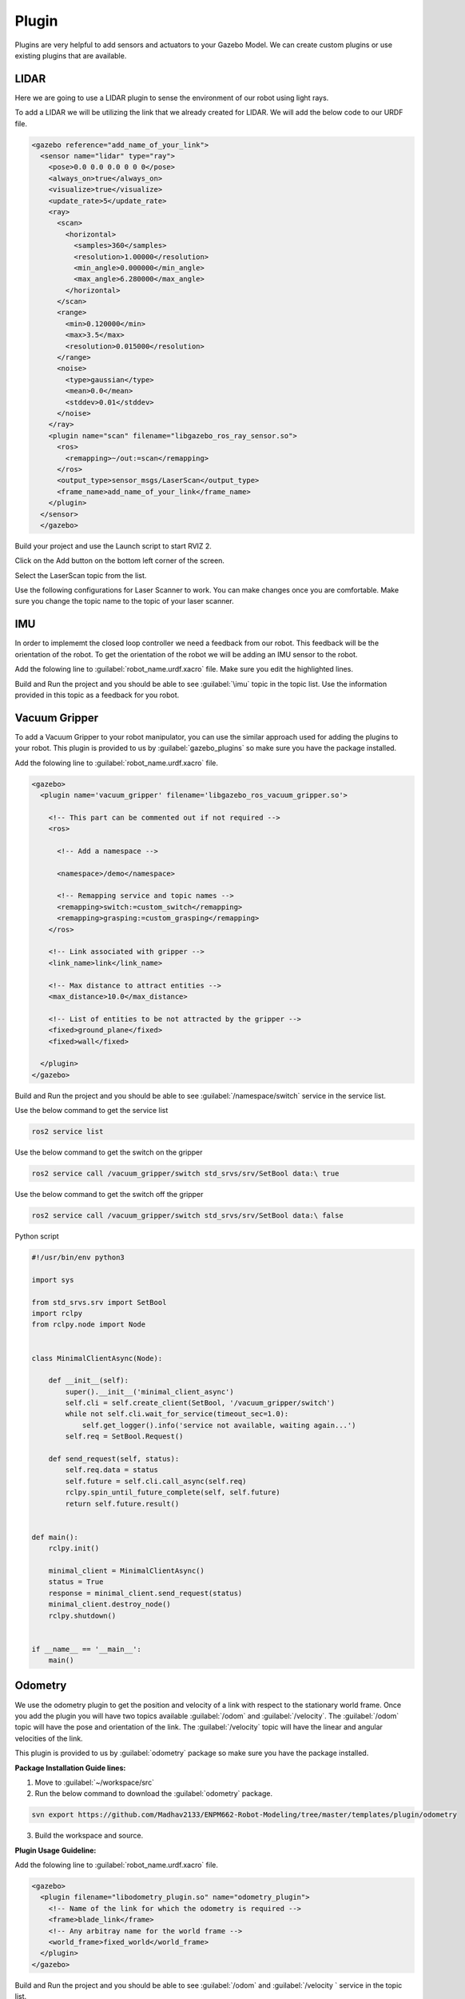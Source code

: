 Plugin
=============================================================================================

Plugins are very helpful to add sensors and actuators to your Gazebo Model. We can create custom plugins or use existing plugins that are 
available.

LIDAR
---------------------------------
Here we are going to use a LIDAR plugin to sense the environment of our robot using light rays.

To add a LIDAR we will be utilizing the link that we already created for LIDAR.
We will add the below code to our URDF file.

.. code-block:: xml

    <gazebo reference="add_name_of_your_link">
      <sensor name="lidar" type="ray">
        <pose>0.0 0.0 0.0 0 0 0</pose>
        <always_on>true</always_on>
        <visualize>true</visualize>
        <update_rate>5</update_rate>
        <ray>
          <scan>
            <horizontal>
              <samples>360</samples>
              <resolution>1.00000</resolution>
              <min_angle>0.000000</min_angle>
              <max_angle>6.280000</max_angle>
            </horizontal>
          </scan>
          <range>
            <min>0.120000</min>
            <max>3.5</max>
            <resolution>0.015000</resolution>
          </range>
          <noise>
            <type>gaussian</type>
            <mean>0.0</mean>
            <stddev>0.01</stddev>
          </noise>
        </ray>
        <plugin name="scan" filename="libgazebo_ros_ray_sensor.so">
          <ros>
            <remapping>~/out:=scan</remapping>
          </ros>
          <output_type>sensor_msgs/LaserScan</output_type>
          <frame_name>add_name_of_your_link</frame_name>
        </plugin>
      </sensor>
      </gazebo>


Build your project and use the Launch script to start RVIZ 2.

Click on the Add button on the bottom left corner of the screen.

.. image:: images/Add.png
  :width: 700
  :alt: Add Laser Topic


Select the LaserScan topic from the list.

.. image:: images/laser_topic.png
  :width: 700
  :alt: Add Laser Topic

Use the following configurations for Laser Scanner to work. You can make changes once you are comfortable.
Make sure you change the topic name to the topic of your laser scanner.

.. image:: images/rviz_laser_config.png
  :width: 700
  :alt: Add Laser Topic



IMU
---------------------------------

In order to implememt the closed loop controller we need a feedback from our robot. This feedback will be
the orientation of the robot. To get the orientation of the robot we will be adding an IMU sensor
to the robot.


Add the folowing line to :guilabel:`robot_name.urdf.xacro` file. Make sure you edit the highlighted lines.

.. code-block:: xml
    :emphasize-lines: 1,10,15

    <gazebo reference="name_of_the_base_link">
      <gravity>true</gravity>
      <sensor name="imu_sensor" type="imu">
        <always_on>true</always_on>
        <update_rate>100</update_rate>
        <visualize>true</visualize>
        <topic>__default_topic__</topic>
        <plugin filename="libgazebo_ros_imu_sensor.so" name="imu_plugin">
          <topicName>imu</topicName>
          <bodyName>name_of_the_base_link</bodyName>
          <updateRateHZ>10.0</updateRateHZ>
          <gaussianNoise>0.0</gaussianNoise>
          <xyzOffset>0 0 0</xyzOffset>
          <rpyOffset>0 0 0</rpyOffset>
          <frameName>name_of_the_base_link</frameName>
          <initialOrientationAsReference>false</initialOrientationAsReference>
        </plugin>
        <pose>0 0 0 0 0 0</pose>
      </sensor>
    </gazebo>

Build and Run the project and you should be able to see :guilabel:`\imu` topic in the topic list.
Use the information provided in this topic as a feedback for you robot.

  

Vacuum Gripper
---------------------------------

To add a Vacuum Gripper to your robot manipulator, you can use the similar approach used for adding the 
plugins to your robot.
This plugin is provided to us by :guilabel:`gazebo_plugins` so make sure you have the  package installed.

Add the folowing line to :guilabel:`robot_name.urdf.xacro` file. 

.. code-block:: xml

    <gazebo>
      <plugin name='vacuum_gripper' filename='libgazebo_ros_vacuum_gripper.so'>

        <!-- This part can be commented out if not required -->
        <ros>

          <!-- Add a namespace -->
          
          <namespace>/demo</namespace>

          <!-- Remapping service and topic names -->
          <remapping>switch:=custom_switch</remapping>
          <remapping>grasping:=custom_grasping</remapping>
        </ros>

        <!-- Link associated with gripper -->
        <link_name>link</link_name>

        <!-- Max distance to attract entities -->
        <max_distance>10.0</max_distance>

        <!-- List of entities to be not attracted by the gripper -->
        <fixed>ground_plane</fixed>
        <fixed>wall</fixed>

      </plugin>
    </gazebo>

Build and Run the project and you should be able to see :guilabel:`/namespace/switch` service in the service  list.

Use the below command to get the service list

.. code-block:: bash

    ros2 service list

Use the below command to get the switch on the gripper

.. code-block:: bash

    ros2 service call /vacuum_gripper/switch std_srvs/srv/SetBool data:\ true

Use the below command to get the switch off the gripper

.. code-block:: bash

    ros2 service call /vacuum_gripper/switch std_srvs/srv/SetBool data:\ false


Python script

.. code-block:: python

    #!/usr/bin/env python3

    import sys

    from std_srvs.srv import SetBool
    import rclpy
    from rclpy.node import Node


    class MinimalClientAsync(Node):

        def __init__(self):
            super().__init__('minimal_client_async')
            self.cli = self.create_client(SetBool, '/vacuum_gripper/switch')
            while not self.cli.wait_for_service(timeout_sec=1.0):
                self.get_logger().info('service not available, waiting again...')
            self.req = SetBool.Request()

        def send_request(self, status):
            self.req.data = status
            self.future = self.cli.call_async(self.req)
            rclpy.spin_until_future_complete(self, self.future)
            return self.future.result()


    def main():
        rclpy.init()

        minimal_client = MinimalClientAsync()
        status = True
        response = minimal_client.send_request(status)
        minimal_client.destroy_node()
        rclpy.shutdown()


    if __name__ == '__main__':
        main()



Odometry 
---------------------------------

We use the odometry plugin to get the position and velocity of a link with respect to the stationary world frame.
Once you add the plugin you will have two topics available :guilabel:`/odom` and :guilabel:`/velocity`. 
The :guilabel:`/odom` topic will have the pose and orientation of the link.
The :guilabel:`/velocity` topic will have the linear and angular velocities of the link.

This plugin is provided to us by :guilabel:`odometry` package so make sure you have the  package installed.

**Package Installation Guide lines:**

1. Move to :guilabel:`~/workspace/src`
2. Run the below command to download the :guilabel:`odometry` package.

.. code-block:: bash

  svn export https://github.com/Madhav2133/ENPM662-Robot-Modeling/tree/master/templates/plugin/odometry

3. Build the workspace and source.


**Plugin Usage Guideline:**

Add the folowing line to :guilabel:`robot_name.urdf.xacro` file. 

.. code-block:: xml

    <gazebo>
      <plugin filename="libodometry_plugin.so" name="odometry_plugin">
        <!-- Name of the link for which the odometry is required -->
        <frame>blade_link</frame>
        <!-- Any arbitray name for the world frame -->
        <world_frame>fixed_world</world_frame>
      </plugin>
    </gazebo>

Build and Run the project and you should be able to see :guilabel:`/odom`  and :guilabel:`/velocity ` service in the topic list.

Use the below command to get the service list

.. code-block:: bash

    ros2 topic list

Use the below command to echo the topic and also can write a subscriber to get the topic data

.. code-block:: bash

    ros2 topic echo /odom

.. code-block:: bash

    ros2 topic echo /velocity



Drone Plugin 
---------------------------------

.. note::

  * The plugin does not ensure a perfect flight and you will need to write a PID control loop.
  * Tuning will be required for Thrust and Torque for links to move.
  * These depend upon the weight of each link and the robot.


As many of you are trying to implement the drones in your project. Here is a plugin that will help you ease up things.
Once you add the plugin you will have two topics available for subscription :guilabel:`/drone_pose` and :guilabel:`/drone_velocity`. 
And one topic for publishing the motor speeds :guilabel:`/motor_speed` The :guilabel:`/odom` topic will have the pose and orientation of the link.
The :guilabel:`/velocity` topic will have the linear and angular velocities of the link.

This plugin is provided to us by :guilabel:`drone_plugin` package so make sure you have the  package installed.

**Package Installation Guide lines:**

1. Move to :guilabel:`~/workspace/src`
2. Run the below command to download the :guilabel:`drone_plugin` package.

.. code-block:: bash

  svn export https://github.com/Madhav2133/ENPM662-Robot-Modeling/tree/master/templates/plugin/drone_plugin

3. Build the workspace and source.


**Plugin Usage Guideline:**

Add the folowing line to :guilabel:`robot_name.urdf.xacro` file. 

.. code-block:: xml

    <gazebo>
      <plugin name="drone_plugin" filename="libdrone.so">
      <!-- Name of the base/body link of the drone to compute odometry -->
        <drone_frame>base_link</drone_frame>
        <updateRate>100</updateRate>
        <!-- Keep this true if you want to visualize transforms for RViz -->
        <publishTf>true</publishTf>
        <!-- Adjust the coefficient according to need -->
        
        <rotorThrustCoeff>0.00025</rotorThrustCoeff>
        <rotorTorqueCoeff>0.0000074</rotorTorqueCoeff>
      </plugin>
    </gazebo>


The :guilabel:`rotorThrustCoeff` and :guilabel:`rotorTorqueCoeff` are critical as they decide the amount of Thrust and Torque generated as follows:

Thrust = rotorThrustCoeff * motor_speed

Torque = rotorTorqueCoeff * motor_speed



Build and Run the project and you should be able to see :guilabel:`/motor_speed` , :guilabel:`/drone_pose`  and :guilabel:`/drone_velocity` service in the topic list.

Use the below command to get the topic list

.. code-block:: bash

    ros2 topic list

Use the below command to echo the topic and also can write a subscriber to get the topic data

.. code-block:: bash

    ros2 topic echo /drone_pose

.. code-block:: bash

    ros2 topic echo /drone_velocity

Use the below command for publishing motor speeds.

.. code-block:: bash

     ros2 topic pub /motor_speed drone_plugin/msg/MotorSpeed  "{name: ['link1','link2','link3'], velocity: [5000.0,5000.0,5000.0]}"


You can change the number of links according to robot model.


Here is a small script to publsih to motor speed topic.

.. code-block:: python

  #!/usr/bin/env python3

  import rclpy
  from rclpy.node import Node

  from drone_plugin.msg import MotorSpeed                            # CHANGE


  class MinimalPublisher(Node):

      def __init__(self):
          super().__init__('minimal_publisher')
          self.publisher_ = self.create_publisher(MotorSpeed, '/motor_speed', 10)  # CHANGE
          timer_period = 0.5
          self.timer = self.create_timer(timer_period, self.timer_callback)
          self.i = 0

      def timer_callback(self):
          msg = MotorSpeed()                                                # CHANGE
          msg.name = ['blade_link']      
          msg.velocity = [10.0]                                       # CHANGE
          self.publisher_.publish(msg)
          self.get_logger().info('Publishing:')       # CHANGE
          self.i += 1


  def main(args=None):
      rclpy.init(args=args)

      minimal_publisher = MinimalPublisher()

      rclpy.spin(minimal_publisher)

      minimal_publisher.destroy_node()
      rclpy.shutdown()


  if __name__ == '__main__':
      main()



